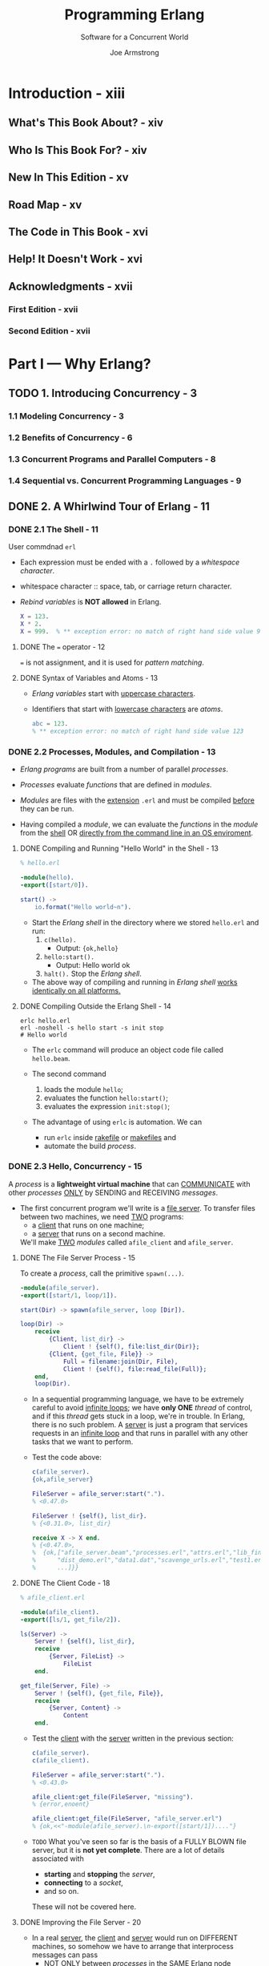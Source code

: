 #+TITLE: Programming Erlang
#+SUBTITLE: Software for a Concurrent World
#+VERSION: 2nd
#+AUTHOR: Joe Armstrong
#+EDITED by: Susannah Davidson Pfalzer
#+STARTUP: overview
#+STARTUP: entitiespretty

* Introduction - xiii
** What's This Book About? - xiv
** Who Is This Book For? - xiv
** New In This Edition - xv
** Road Map - xv
** The Code in This Book - xvi
** Help! It Doesn't Work - xvi
** Acknowledgments - xvii
*** First Edition - xvii
*** Second Edition - xvii
   
* Part I — Why Erlang?
** TODO 1. Introducing Concurrency - 3
*** 1.1 Modeling Concurrency - 3
*** 1.2 Benefits of Concurrency - 6
*** 1.3 Concurrent Programs and Parallel Computers - 8
*** 1.4 Sequential vs. Concurrent Programming Languages - 9

** DONE 2. A Whirlwind Tour of Erlang - 11
   CLOSED: [2021-01-31 Sun 04:38]
*** DONE 2.1 The Shell - 11
    CLOSED: [2021-01-30 Sat 22:44]
    User commdnad ~erl~
    
    - Each expression must be ended with a ~.~ followed by a /whitespace character/.

    - whitespace character :: space, tab, or carriage return character.

    - /Rebind variables/ is *NOT allowed* in Erlang. 
      #+begin_src erlang
        X = 123.
        X * 2.
        X = 999.  % ** exception error: no match of right hand side value 999
      #+end_src
      
**** DONE The ~=~ operator - 12
     CLOSED: [2021-01-30 Sat 22:41]
     ~=~ is not assignment, and it is used for /pattern matching/.
     
**** DONE Syntax of Variables and Atoms - 13
     CLOSED: [2021-01-30 Sat 22:43]
     - /Erlang variables/ start with _uppercase characters_.

     - Identifiers that start with _lowercase characters_ are /atoms/.
       #+begin_src erlang
         abc = 123.
         % ** exception error: no match of right hand side value 123
       #+end_src
    
*** DONE 2.2 Processes, Modules, and Compilation - 13
    CLOSED: [2021-01-31 Sun 03:16]
    - /Erlang programs/ are built from a number of parallel /processes/.

    - /Processes/ evaluate /functions/ that are defined in /modules/.
      
    - /Modules/ are files with the _extension_ =.erl=
      and must be compiled _before_ they can be run.

    - Having compiled a /module/,
      we can evaluate the /functions/ in the /module/
      from the _shell_ OR _directly from the command line in an OS enviroment_.

**** DONE Compiling and Running "Hello World" in the Shell - 13
     CLOSED: [2021-01-30 Sat 23:23]
     #+begin_src erlang
       % hello.erl

       -module(hello).
       -export([start/0]).

       start() ->
           io.format("Hello world~n").
     #+end_src
     - Start the /Erlang shell/ in the directory where we stored =hello.erl= and run:
       1. ~c(hello).~
          * Output: ~{ok,hello}~

       2. ~hello:start().~
          * Output:
            Hello world
            ok

       3. ~halt().~
          Stop the /Erlang shell/.
     
     - The above way of compiling and running in /Erlang shell/ _works identically
       on all platforms._
       
**** DONE Compiling Outside the Erlang Shell - 14
     CLOSED: [2021-01-31 Sun 03:16]
     #+begin_src shell
       erlc hello.erl
       erl -noshell -s hello start -s init stop
       # Hello world
     #+end_src
     
     - The ~erlc~ command will produce an object code file called =hello.beam=.

     - The second command
       1. loads the module ~hello~;
       2. evaluates the function ~hello:start()~;
       3. evaluates the expression ~init:stop()~;
    
     - The advantage of using ~erlc~ is automation.
       We can
       * run ~erlc~ inside _rakefile_ or _makefiles_
         and
       * automate the build /process/.
       
*** DONE 2.3 Hello, Concurrency - 15
    CLOSED: [2021-01-31 Sun 04:38]
    A /process/ is a *lightweight virtual machine* that can _COMMUNICATE_ with other
    /processes/ _ONLY_ by SENDING and RECEIVING /messages/.

    - The first concurrent program we'll write is a _file server_.
      To transfer files between two machines, we need _TWO_ programs:
      * a _client_ that runs on one machine;
      * a _server_ that runs on a second machine.
        
      We'll make _TWO_ /modules/ called ~afile_client~ and ~afile_server~.
      
**** DONE The File Server Process - 15
     CLOSED: [2021-01-31 Sun 04:10]
     To create a /process/, call the primitive ~spawn(...)~.
     
     #+begin_src erlang
       -module(afile_server).
       -export([start/1, loop/1]).

       start(Dir) -> spawn(afile_server, loop [Dir]).

       loop(Dir) ->
           receive
               {Client, list_dir} ->
                   Client ! {self(), file:list_dir(Dir)};
               {Client, {get_file, File}} ->
                   Full = filename:join(Dir, File),
                   Client ! {self(), file:read_file(Full)};
           end,
           loop(Dir).
     #+end_src

     - In a sequential programming language, we have to be extremely careful to
       avoid _infinite loops_; we have *only ONE* /thread/ of control, and if this
       /thread/ gets stuck in a loop, we're in trouble.
         In Erlang, there is no such problem. A _server_ is just a program that
       services requests in an _infinite loop_ and that runs in parallel with any
       other tasks that we want to perform.

     - Test the code above:
       #+begin_src erlang
         c(afile_server).
         {ok,afile_server}

         FileServer = afile_server:start(".").
         % <0.47.0>

         FileServer ! {self(), list_dir}.
         % {<0.31.0>, list_dir}

         receive X -> X end.
         % {<0.47.0>,
         %  {ok,["afile_server.beam","processes.erl","attrs.erl","lib_find.erl",
         %      "dist_demo.erl","data1.dat","scavenge_urls.erl","test1.erl",
         %      ...]}}
       #+end_src

**** DONE The Client Code - 18
     CLOSED: [2021-01-31 Sun 04:26]
     #+begin_src erlang
       % afile_client.erl

       -module(afile_client).
       -export([ls/1, get_file/2]).

       ls(Server) ->
           Server ! {self(), list_dir},
           receive
               {Server, FileList} ->
                   FileList
           end.

       get_file(Server, File) ->
           Server ! {self(), {get_file, File}},
           receive
               {Server, Content} ->
                   Content
           end.
     #+end_src

     - Test the _client_ with the _server_ written in the previous section:
       #+begin_src erlang
         c(afile_server).
         c(afile_client).

         FileServer = afile_server:start(".").
         % <0.43.0>

         afile_client:get_file(FileServer, "missing").
         % {error,enoent}

         afile_client:get_file(FileServer, "afile_server.erl")
         % {ok,<<"-module(afile_server).\n-export([start/1])...."}
       #+end_src
       
     - =TODO=
       What you've seen so far is the basis of a FULLY BLOWN file server, but it
       is *not yet complete*. There are a lot of details associated with
       * *starting* and *stopping* the /server/,
       * *connecting* to a /socket/,
       * and so on.
         
       These will not be covered here.
     
**** DONE Improving the File Server - 20
     CLOSED: [2021-01-31 Sun 04:35]
     - In a real _server_, the _client_ and _server_ would run on DIFFERENT
       machines, so somehow we have to arrange that interprocess messages can
       pass
       * _NOT ONLY_ between /processes/ in the _SAME Erlang node_
       * _BUT_ between /Erlang processes/ located on _physically SEPARATED machines_.
     
     - =TODO= =NEXT=
       In _Chapter 17, Programming with Sockets, on page 263_,
       we'll see how to use a /TCP transport layer/ for /process communication/,
       and in _The File Server Revisited, on page 221_, we'll see how to implement
       the _file server_ directly in /distributed Erlang/.

*** DONE Exercises - 20
    CLOSED: [2021-01-31 Sun 04:38]
    1. Answer: ~erl~ and ~halt().~

    2. ...

    3. ...

    4. =TODO=
    
* TODO Part II — Sequential Programming
** TODO 3. Basic Concepts - 25
*** DONE 3.1 Starting and Stopping the Erlang Shell - 25
    CLOSED: [2021-02-02 Tue 16:33]
    ~erl~
    - Use Ctrl+C (Windows: Ctrl+Break) to _abort_.

    - Type ~q()~ to trigger a _controlled shutdown_.
      * All open files are *flushed* and *closed*,
        databases are *stopped* (if running),
        and all applications are *closed down* in an ordered manner.
        ~q()~ is a _shell alias_ for the command ~init:stop()~.

    - To _immediately stop the system_,
      evaluate the expression ~erlang:halt()~.

    - Read _"Stopping Erlang, on page 169"_.
     
**** Evaluating Commands in the Shell - 26
     ~1> X = 20.~
     20

     ~2> X + 20. % and this is a comment~
     40
       
**** Things That Can Go Wrong - 26
     - You *can't* type everything you read in this book into the shell.
       * The /syntactic forms/ in an /Erlang module/ are *NOT expressions* and
         are not understood by the shell.

       * In particular, you *can't* enter /annotations/ into the shell; these are
         things that start with a hyphen (such as ~-module~, ~-export~, and so
         on).

     - Advanced:
       You can start and stop _MULTIPLE shells._
       =TODO= For details, see _The Shell Isn't Responding, on page 170_.
     
**** Command Editing in the Erlang Shell - 27
     
*** DONE 3.2 Simple Integer Arithmetic - 27
    CLOSED: [2021-02-02 Tue 16:35]
    Erlang uses /arbitrary-sized integers/ for performing integer arithmetic.
      
*** DONE 3.3 Variables - 28
    CLOSED: [2021-02-02 Tue 16:44]
**** Erlang Variables Do Not Vary - 29
**** Variable Bindings and Pattern Matching - 30
**** Why Single Assignment Improves Our Programs - 32
     
*** DONE 3.4 Floating-Point Numbers - 32
    CLOSED: [2021-02-03 Wed 03:14]
    - Divisions:
      * Normal division: ~/~

      * Integer division: ~div~ and ~rem~

    - _Internally_, Erlang uses *64-bit IEEE 754-1985 floats*,
      so programs using floats will have the *same* kind of /rounding/ or
      /precision/ problems associated with floats that you would get in a
      language like C. =TODO= =Learn MORE!!!=
      
*** DONE 3.5 Atoms - 33
    CLOSED: [2021-02-03 Wed 03:22]
    In Erlang, /atoms/ are used to represent *constant values*.

    - In Erlang, /atoms/ are *global*.

    - /Atoms/
      1. start with _lowercase letters_,
      2. followed by a sequence of
         * _alphanumeric characters_ or
         * the underscore (~_~) or at (~@~) sign

    - /Atoms/ can also be written in /quoted form/,
      in this form, you can use characters that are not allowed in the unquoted
      form.
        
    - The value of an /atom/ is just the /atom/.
    
*** DONE 3.6 Tuples - 34
    CLOSED: [2021-02-03 Wed 03:33]
    - Example: ~{10, 45}~

    - It's common to use an /atom/ as the _first element_ of the /tuple/, which
      describes what the /tuple/ represents.
        So, we'd write ~{point, 10, 45}~ instead of ~{10, 45}~.
      * This is not required, but is a recommended style.
    
**** Creating Tuples - 35
**** Extracting Values from Tuples - 36
     Use /pattern matching/ ~=~.

     - _Repeated variables in a pattern_ is allowed.
       No error report only when
       1. _Repeated variables in a pattern_ are consistantly bound to the *same*
          value.

       2. Use special placeholder for /variables/: ~_~.
          Erlang won't try to bind values to ~_~, and ~_~'s in one pattern do NOT
          need to be consistantly bound to a single value.
       
*** TODO 3.7 Lists - 37
**** Terminology - 38
**** Defining Lists - 38
**** Extracting Elements from a Lists - 39
    
*** TODO 3.8 Strings - 39
*** TODO 3.9 Pattern Matching Again - 41
*** TODO Exercises - 42

** TODO 4. Modules and Functions - 43
*** TODO 4.1 Modules Are Where We Store Code - 43
**** Common Errors - 45
**** Directories and Code Paths - 46
**** Adding Tests to Your Code - 46
**** Extending the Program - 47
**** Where to Put the Semicolons - 49
     
*** TODO 4.2 Back to Shopping - 50
*** TODO 4.3 Funs: The Basic Unit of Abstraction - 52
**** Functions That Have Funs As Their Arguments - 54
**** Functions That Return Funs - 55
**** Defining Your Own Control Abstractions - 56
     
*** TODO 4.4 Simple List Processing - 57
*** TODO 4.5 List Comprehensions - 59
**** Quicksort - 61
**** Pythagorean Triplets - 62
**** Anagrams - 63
     
*** TODO 4.6 BIFs - 63
*** TODO 4.7 Guards - 64
**** Guard Sequences - 64
**** Guard Examples - 65
**** Use of the true Guard - 67
    
*** TODO 4.8 case and if Expressions - 68
**** case Expressions - 68
**** if Expressions - 69
    
*** TODO 4.9 Building Lists in Natural Order - 70
*** TODO 4.10 Accumulators - 71
*** TODO Exercises - 72

** TODO 5. Records and Maps - 75
*** TODO 5.1 When to Use Maps or Records - 75
*** TODO 5.2 Naming Tuple Items with Records - 76
**** Creating and Updating Records - 77
**** Extracting the Fields of a Record - 77
**** Pattern Matching Records in Functions - 78
**** Records Are Tuples in Disguise - 78
    
*** TODO 5.3 Maps: Associative Key-Value Stores - 79
**** The Semantics of Maps - 79
**** Pattern Matching the Fields of a Map - 80
**** BIFs That Operate on Maps - 82
**** Ordering of Maps - 83
**** The JSON Bridge - 84
     
*** TODO Exercises - 85
     
** TODO 6. Error Handling in Sequential Programs - 87
*** 6.1 Handling Errors in Sequential Code - 88
*** 6.2 Trapping an Exception with ~try...catch~ - 89
**** ~try...catch~ Has a Value - 90
**** Shortcuts - 91
**** Programming Idioms with ~try...catch~ - 92
    
*** 6.3 Trapping an Exception with catch - 92
*** 6.4 Programming Style with Exceptions - 93
**** Improving Error Messages - 93
**** Code Where Error Returns Are Common - 94
**** Code Where Errors Are Possible but Rare - 94
**** Catching Every Possible Exception - 95
    
*** 6.5 Stack Traces - 95
*** 6.6 Fail Fast and Noisily, Fail Politely - 96
*** Exercises - 97

** TODO 7. Binaries and the Bit Syntax - 99
*** 7.1 Binaries - 99
**** Working with Binaries - 100
    
*** 7.2 The Bit Syntax - 101
**** Packing and Unpacking 16-Bits Color - 102
**** Bit Syntax Expressions - 103
**** Real-World Bit Syntax Examples - 105
***** Finding the Synchronization Frame in MPEG Data - 105
***** Unpacking COFF Data - 108
***** Unpacking the Header of an IPv4 Datagram - 110
     
*** 7.3 Bitstrings: Processing Bit-Level Data - 110
*** Exercises - 112

** TODO 8. The Rest of Sequential Erlang - 113
*** 8.1 apply - 115
*** 8.2 Arithmetic Expressions - 116
*** 8.3 Arity - 116
*** 8.4 Attributes - 117
**** Predefined Module Attributes - 117
**** User-Defined Attributes - 119
    
*** 8.5 Block Expressions - 120
*** 8.6 Booleans - 120
*** 8.7 Boolean Expressions - 121
*** 8.8 Character Set - 122
*** 8.9 Comments - 122
*** 8.10 Dynamic Code Loading - 122
*** 8.11 Erlang Preprocessor - 126
*** 8.12 Escape Sequences - 126
*** 8.13 Expressions and Expression Sequences - 127
*** 8.14 Function References - 128
*** 8.15 Include Files - 128
*** 8.16 List Operations ++ and - - - 129
*** 8.17 Macros - 129
**** Control Flow in Macros - 130
    
*** 8.18 Match Operator in Patterns - 131
*** 8.19 Numbers - 132
**** Integers - 132
**** Floats - 133
     
*** 8.20 Operator Precedence - 133
*** 8.21 The Process Dictionary - 134
*** 8.22 References - 135
*** 8.23 Short-Circuit Boolean Expressions - 135
*** 8.24 Term Comparisons - 136
*** 8.25 Tuple Modules - 137
*** 8.26 Underscore Variables - 137
*** Exercises - 138
- 
** TODO 9. Types - 141
*** 9.1 Specifying Data and Function Types - 141
*** 9.2 Erlang Type Notation - 143
**** The Grammar of Types - 143
**** Predefined Types - 144
**** Specifying the Input and Output Types of a Function - 145
**** Exported and Local Types - 146
**** Opaque Types - 147
    
*** 9.3 A Session with the Dialyzer - 148
**** Incorrect Use of a BIF Return Value - 149
**** Incorrect Arguments to a BIF - 150
**** Incorrect Program Logic - 150
**** Working with the Dialyzer - 151
**** Things That Confuse the Dialyzer - 151
    
*** 9.4 Type Inference and Success Typing - 152
*** 9.5 Limitations of the Type System - 155
*** Exercises - 157
- 
** TODO 10. Compiling and Running Your Program - 159
*** 10.1 Modifying the Development Environment - 159
**** Setting the Search Paths for Loading Code - 159
**** Executing a Set of Commands When the System Is Started - 161
    
*** 10.2 Different Ways to Run Your Program - 161
**** Compile and Run in the Eralng Shell - 162
**** Compile and Run from the Command Prompt - 162
**** Run As an Escript - 164
**** Programs with Command-Line Arguments - 165
     
*** 10.3 Automating Compilation with Makefiles - 166
**** A Makefile Template - 166
***** Specializing the Makefile Template - 168
    
*** 10.4 When Things Go Wrong - 169
**** Stopping Erlang - 169
**** Undefined (Missing) Code - 170
**** The Shell Isn't Responding - 170
**** My Makefile Doesn't Make - 172
**** Erlang Has Crashed and You Want to Read the Crash Dump - 172
    
*** 10.5 Getting Help - 172
*** 10.6 Tweaking the Environment - 173
*** Exercises - 174
- 
* TODO Part III — Concurrent and Distributed Programs
** 11. Real-World Concurrency - 177
** 12. Concurrent Programming - 181
*** 12.1 The Concurrency Primitives - 182
*** 12.2 Introducing Client-Server - 184
*** 12.3 Processes Are Cheap - 189
*** 12.4 Receive with a Timeout - 191
**** Receive with Timeout Value of Zero - 192
***** receive with Timeout Value of Infinity - 192
      
**** Implementation a Timer - 193
    
*** 12.5 Selective Receive - 193
*** 12.6 Registered Processes - 194
*** 12.7 A Word About Tail Recursion - 196
*** 12.8 Spawning with MFAs or Funs - 197
*** Exercises - 198

** 13. Errors in Concurrent Programs - 199
*** 13.1 Error Handling Philosophy - 199
**** Let Some Other Process Fix the Error - 200
**** Let It Crash - 200
**** Why Crash? - 201
    
*** 13.2 Error Handling Semantics - 202
*** 13.3 Creating Links - 203
*** 13.4 Groups of Processes That All Die Together - 204
*** 13.5 Setting Up a Firewall - 205
*** 13.6 Monitors - 205
*** 13.7 Error Handling Primitives - 206
*** 13.8 Programming for Fault Tolerance - 207
**** Performing an Action When a Process Dies - 207
**** Making a Set of Processes That All Die Together - 208
**** Making a Process That Never Die - 209
     
*** Exercises - 210

** 14. Distributed Programming - 211
*** 14.1 Two Models for Distribution - 212
*** 14.2 Writing a Distributed Program - 213
*** 14.3 Building the Name Server - 213
**** Stage 1: A Simple Name Server - 214
**** Stage 2: Client on One Node, Server on Second Node but Same Host - 215
**** Stage 3: Client and Server on Different Machines on the Same LAN - 216
**** Stage 4: Client and Server on Different Hosts in the Internet - 218
    
*** 14.4 Libraries and BIFS for Distributed Programming - 219
**** An Example of Remote Spawning - 220
**** The File Server Revisited - 221
    
*** 14.5 The Cookie Protection System - 222
*** 14.6 Socket-Based Distribution - 224
**** Controlling Processes with ~lib_chan~ - 224
**** The Server Code - 225
     
*** Exercises - 227

* TODO Part IV — Programming Libraries and Frameworks
** 15. Interfacing Techniques - 231
*** 15.1 How Erlang Communicates with External Programs - 232
*** 15.2 Interfacing an External C Program with a Port - 234
**** The C Program - 235
***** =example1_driver.c= - 236
***** =er1_comm.c= - 236
    
**** The Erlang Program - 238
**** Compiling and Linking the Post Program - 239
**** Run the Program - 239
     
*** 15.3 Calling a Shell Script from Erlang - 240
*** 15.4 Advanced Interfacing Techniques - 240
*** Exercises - 241
- 
** 16. Programming with Files - 243
*** 16.1 Modules for Manipulating Files - 243
*** 16.2 Ways to Read a File - 244
**** Reading All the Terms in the File - 244
**** Reading the Terms in the File One at a Time - 246
**** Reading the Lines in a File One at a Time - 247
**** Reading the Entire File into a Binary - 248
**** Reading a File with Random Access - 248
**** Reading MP3 Metadata - 249
     
*** 16.3 Ways to Write a File - 251
**** Writing a List of Terms to a File - 251
***** Aside - 252
      
**** Writing Lines to a File - 253
**** Writing an Entire File in One Operation - 253
***** Listing URLs from a File - 253
    
**** Writing to a Random-Access File - 255
     
*** 16.4 Directory and File Operations - 255
**** Finding Information About a File - 256
**** Copying and Deleting Files - 257
    
*** 16.5 Bits and Pieces - 258
*** 16.6 A Find Utility - 258
*** Exercises - 261
- 
** 17. Programming with Sockets - 263
*** 17.1 Using TCP - 263
**** Fetching Data from a Server - 264
**** A Simple TCP Server - 267
**** Sequential and Parallel Servers - 270
***** A Sequential Server - 271
***** A Parallel Server - 271
***** Notes - 272
     
*** 17.2 Active and Passive Sockets - 272
**** Active Message Reception (Nonblocking) - 273
**** Passive Message Reception (Blocking) - 274
**** The Hybrid Approach (Partial Blocking) - 274
    
*** 17.3 Error Handling with Sockets - 275
*** 17.4 UDP - 276
**** The Simplest UDP Server and Client - 277
**** A UDP Factorial Server - 278
**** UDP Packet Gotchas - 279
     
*** 17.5 Broadcasting to Multiple Machines - 280
*** 17.6 A SHOUTcast Server - 281
**** The SHOUTcast Protocol - 281
**** How the SHOUTcast Server Works - 282
**** Pseudocode for the SHOUTcast Server - 283
**** Running the SHOUTcast Server - 284
     
*** Exercises - 285

** 18. Browsing with Websockets and Erlang - 287
*** 18.1 Creating a Digital Clock - 288
*** 18.2 Basic Interaction - 291
*** 18.3 An Erlang Shell in the Browser - 292
*** 18.4 Creating a Chat Widget - 293
*** 18.5 IRC Lite - 295
*** 18.6 Graphics in the Browser - 299
*** 18.7 The Browser Server Protocol - 301
**** Sending a Message from Erlang to the Browser - 301
**** Messages from the Browser to Erlang - 302
     
*** Exercises - 303

** 19. Storing Data with ETS and DETS - 305
*** 19.1 Types of Table - 306
*** 19.2 ETS Table Efficiency Considerations - 308
*** 19.3 Creating an ETS Table - 309
*** 19.4 Example Programs with ETS - 310
**** The Trigram Iterator - 311
**** Build the Tables - 312
**** Table-Building Time - 312
**** Table Access Times - 313
**** And the Winners Is - 314
    
*** 19.5 Storing Tuples on Disk - 315
**** Example: A Filename Index - 315
    
*** 19.6 What Haven’t We Talked About? - 318
*** Exercises - 318

** 20. Mnesia: The Erlang Database - 321
*** 20.1 Creating the Initial Database - 321
*** 20.2 Database Queries - 322
**** Selecting All Data in a Table - 323
**** Choosing Data from a Table - 325
**** Conditionally Selecting Data from a Table - 325
**** Selecting Data from Two Tables (Joins) - 326
     
*** 20.3 Adding and Removing Data in the Database - 326
**** Adding a Row - 326
**** Removing a Row - 327
     
*** 20.4 Mnesia Transactions - 328
**** Aborting a Transaction - 329
**** Loading the Test Data - 331
**** The ~do()~ Function - 331
    
*** 20.5 Storing Complex Data in Tables - 332
*** 20.6 Table Types and Location - 333
**** Creating Tables - 334
**** Common Combinations of Table Attributes - 335
**** Table Behavior - 336
    
*** 20.7 The Table Viewer - 336
*** 20.8 Digging Deeper - 337
*** Exercises - 338

** 21. Profiling, Debugging, and Tracing - 339
*** 21.1 Tools for Profiling Erlang Code - 340
*** 21.2 Testing Code Coverage - 341
*** 21.3 Generating Cross-References - 342
*** 21.4 Compiler Diagnostics - 343
**** Head Mismatch - 343
**** Unbound Variables - 344
**** Unterminated String - 344
**** Unsafe Variables - 344
**** Shadowed Variables - 345
    
*** 21.5 Runtime Diagnostics - 346
**** The Stack Trace - 346
    
*** 21.6 Debugging Techniques - 347
**** ~io:format~ Debugging - 348
**** Dumping to a File - 349
**** Using the Error Logger - 349
     
*** 21.7 The Erlang Debugger - 350
*** 21.8 Tracing Messages and Process Execution - 352
**** Using the Trace Libraries - 354
    
*** 21.9 Frameworks for Testing Erlang Code - 355
*** Exercises - 356

** 22. Introducing OTP - 359
*** 22.1 The Road to the Generic Server - 360
**** Server 1: The Basic Server - 360
**** Server 2: A Server with Transactions - 362
**** Server 3: A Server with Hot Code Swapping - 363
**** Server 4: Transactions and Hot Code Swapping - 365
**** Server 5: Even More Fun - 366

*** 22.2 Getting Started with ~gen_server~ - 368
**** Step 1: Decide on the Callback Module Name - 369
**** Step 2: Write the Interface Routines - 369
**** Step 3: Write the Callback Routines - 369
     
*** 22.3 The ~gen_server~ Callback Structure - 372
**** Starting the Server - 372
**** Calling the Server - 373
**** Calls and Casts - 374
**** Spontaneous Messages to the Server - 374
**** Hasta Ia Vista, Baby - 375
**** Code Change - 375
     
*** 22.4 Filling in the ~gen_server~ Template - 376
*** 22.5 Digging Deeper - 377
*** Exercises - 378
- 
** 23. Making a System with OTP - 381
*** 23.1 Generic Event Handling - 382
*** 23.2 The Error Logger - 384
**** Logging an Error - 385
**** Configuring the Error Logger - 386
***** The Standard Error Loggers - 386
***** SASL with No Configuration - 387
***** Controlling What Gets Logged - 387
***** Text File and Shell - 388
***** Rotating Log and Shell - 389
***** Production Environment - 390
      
**** Analyzing the Errors - 390
     
*** 23.3 Alarm Management - 392
**** Reading the Log - 393
    
*** 23.4 The Application Servers - 394
**** The Prime Number Server - 394
**** The Area Server - 395
     
*** 23.5 The Supervision Tree - 396
*** 23.6 Starting the System - 400
*** 23.7 The Application - 403
*** 23.8 File System Organization - 405
*** 23.9 The Application Monitor - 406
*** 23.10 How Did We Make That Prime? - 407
*** 23.11 Digging Deeper - 409
*** Exercises - 410
- 
* TODO Part V — Building Applications
** 24. Programming Idioms - 413
*** 24.1 Maintaining the Erlang View of the World - 413
*** 24.2 A Multipurpose Server - 416
*** 24.3 Stateful Modules - 418
**** A Counter with State - 418
     
*** 24.4 Adapter Patterns - 419
*** 24.5 Intentional Programming - 422
*** Exercises - 423

** 25. Third-Party Programs - 425
*** 25.1 Making a Shareable Archive and Managing Your Code with Rebar - 425
**** Installing Rebar - 426
**** Making a New Project on GitHub - 426
**** Cloning the Project Locally - 426
**** Making an OTP Application - 426
**** Publicizing Your Project - 428
     
*** 25.2 Integrating External Programs with Our Code - 428
*** 25.3 Making a Local Copy of the Dependencies - 430
*** 25.4 Building Embedded Web Servers with Cowboy - 431
*** Exercises - 437

** 26. Programming Multicore CPUs - 439
*** 26.1 Good News for Erlang Programmers - 440
*** 26.2 How to Make Programs Run Efficiently on a Multicore CPU - 441
**** Use Lots of Processes - 441
**** Avoid Side Effects - 442
***** Don't Use Shared ETS or DETS Tables - 442
      
**** Avoid Sequential Bottlenecks - 443
***** A Distributed Ticket-Booking System - 444
    
*** 26.3 Parallelizing Sequential Code - 445
**** When Can We Use pmap? - 446
***** Granularity of Concurrency - 446
***** Don't Create Too Many Processes - 446
***** Think About the Abstractions You Need - 446
    
*** 26.4 Small Messages, Big Computations - 447
**** Running SMP Erlang - 448
    
*** 26.5 Parallelizing Computations with mapreduce - 451
**** mapreduce - 452
     
*** Exercises - 456

** 27. Sherlock’s Last Case - 457
*** 27.1 Finding Similarities in Data - 458
*** 27.2 A Session with Sherlock - 458
**** Fetching and Preprocessing the Data - 459
**** Finding the Most Similar Mail to a Given File - 460
**** Searching Mails for a Specific Author, Date, or Subject - 462
     
*** 27.3 The Importance of Partitioning the Data - 463
*** 27.4 Adding Keywords to the Postings - 464
**** The Significance of a Word: The TF*IDF Weight - 465
**** Cosine Similarity: The Similarity of Two Weighted Vectors - 466
**** Similarity Queries - 467
     
*** 27.5 Overview of the Implementation - 467
*** 27.6 Exercises - 469
**** Finding Similarities Between Modules - 469
**** Finding the History of a Module - 469
**** Analyzing Data in Other Mailing Lists - 469
**** Beautiful Soup - 469
**** Improving the Text Analyses - 469
**** Faceted Search - 469
**** Make a Web Interface - 469
**** Grade the Mails - 470
**** Graph the Results - 470
**** Turn the Collection of Mails into an Ebook - 470
    
*** 27.7 Wrapping Up - 470

* TODO A1. OTP Templates - 471
** A1.1 The Generic Server Template - 471
** A1.2 The Supervisor Template - 474
** A1.3 The Application Template - 475

* TODO A2. A Socket Application - 477
** A2.1 An Example - 477
*** Step 1: Write a Configuration File - 478
*** Step 2: Write the Code for the Server - 478
*** Step 3: Starting the Server - 479
*** Step 4: Accessing the Server Over the Network - 479
   
** A2.2 How ~lib_chan~ Works - 479
*** ~lib_chan~ - 480
*** ~lib_chan_mm~: The Middle Man - 480
*** ~lib_chan_cs~ - 482
*** ~lib_chan_auth~ - 482
   
** A2.3 The ~lib_chan~ Code - 483
*** ~lib_chan~ - 483
*** ~lib_chan_cs~ - 487
*** ~lib_chan_mm~ - 490
*** ~lib_chan_auth~ - 491
 
* TODO A3. A Simple Execution Environment - 493
** A3.1 How Erlang Starts - 494
** A3.2 Running Some Test Programs in SEE - 496
** A3.3 The SEE API - 499
** A3.4 SEE Implementation Details - 500
*** The SEE Main Program - 500
*** The Client-Server Model in SEE - 501
*** The Code Server - 503
*** The Error Logger - 504
*** The Halt Demon - 504
*** The I/O Server - 504
*** Environment Server - 505
*** Support for Global Processes - 506
*** Support for Processes - 507
*** Utilities - 507
    
** A3.5 How Code Gets Loaded in Erlang - 508
** Exercises - 509
 
* TODO Index - 511
